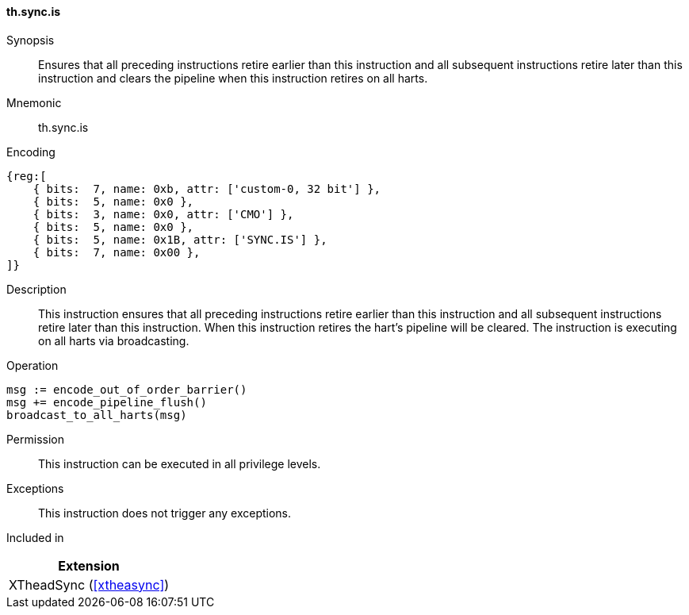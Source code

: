 [#xtheadsync-insns-sync-is,reftext=Synchronization barrier and pipeline flush on all harts]
==== th.sync.is

Synopsis::
Ensures that all preceding instructions retire earlier than this instruction and all subsequent instructions retire later than this instruction and clears the pipeline when this instruction retires on all harts.

Mnemonic::
th.sync.is

Encoding::
[wavedrom, , svg]
....
{reg:[
    { bits:  7, name: 0xb, attr: ['custom-0, 32 bit'] },
    { bits:  5, name: 0x0 },
    { bits:  3, name: 0x0, attr: ['CMO'] },
    { bits:  5, name: 0x0 },
    { bits:  5, name: 0x1B, attr: ['SYNC.IS'] },
    { bits:  7, name: 0x00 },
]}
....

Description::
This instruction ensures that all preceding instructions retire earlier than this instruction and all subsequent instructions retire later than this instruction. When this instruction retires the hart's pipeline will be cleared. The instruction is executing on all harts via broadcasting.

Operation::
[source,sail]
--
msg := encode_out_of_order_barrier()
msg += encode_pipeline_flush()
broadcast_to_all_harts(msg)
--

Permission::
This instruction can be executed in all privilege levels.

Exceptions::
This instruction does not trigger any exceptions.

Included in::
[%header]
|===
|Extension

|XTheadSync (<<#xtheasync>>)
|===
